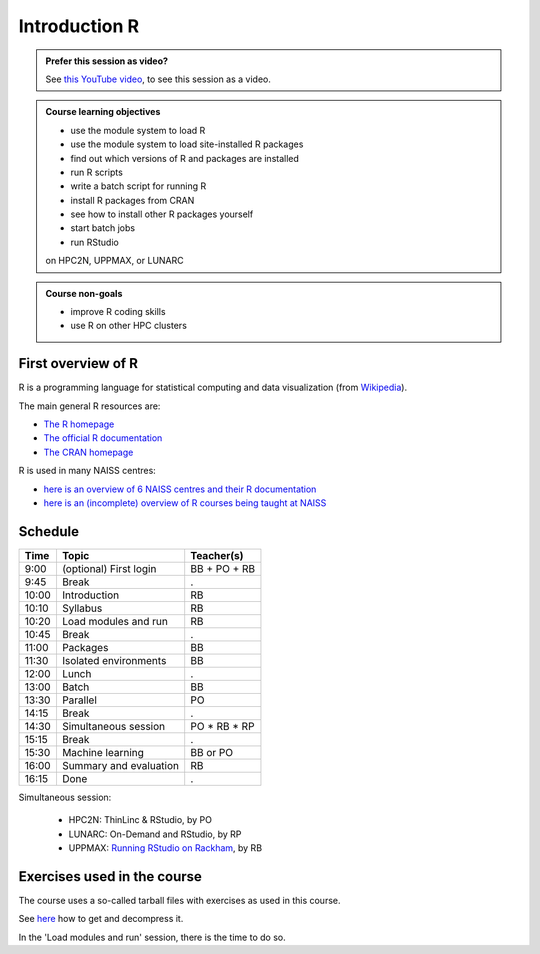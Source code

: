 Introduction R
==============

.. figure:: img/r_logo_50.png

.. admonition:: Prefer this session as video?
    :class: dropdown

    See `this YouTube video <https://youtu.be/N-TRzv9LdF4>`_,
    to see this session as a video.

.. tabs::

   .. tab:: Learning objectives

      - see a first overview of the R programming language
      - see the overview of the course
      - hear about 'the tarbal with exercises'

   .. tab:: For teachers

      Teaching goals are:

      - Learners have seen an overview of the course
      - Learners have seen an first overview of the R programming language

      Lesson plan (15 minutes in total):

      - 9:00: 2 min: discuss random people with videos, based on recommendation by [Bell, Mike. The fundamentals of teaching: A five-step model to put the research evidence into practice. Routledge, 2020]
      - 9:02: 3 mins: Prior
         - What is R?
         - Why use R?
         - What are features of R?
         - Can R do everything?
         - What are R packages?
      - 9:05: 5 mins: Present: First overview of R
      - 9:10: 5 mins: Present: Course schedule

.. admonition:: **Course learning objectives**
 
    - use the module system to load R
    - use the module system to load site-installed R packages
    - find out which versions of R and packages are installed
    - run R scripts
    - write a batch script for running R
    - install R packages from CRAN
    - see how to install other R packages yourself
    - start batch jobs 
    - run RStudio

    on HPC2N, UPPMAX, or LUNARC

.. admonition:: **Course non-goals**

    - improve R coding skills 
    - use R on other HPC clusters

First overview of R
-------------------

R is a programming language for statistical computing and data visualization
(from `Wikipedia <https://en.wikipedia.org/wiki/R_(programming_language)>`_).

.. mermaid:: intro_r_overview_r.mmd 

The main general R resources are:

- `The R homepage <https://www.r-project.org/>`_
- `The official R documentation <https://cran.r-project.org/manuals.html>`_
- `The CRAN homepage <https://cran.r-project.org/>`_

R is used in many NAISS centres:

- `here is an overview of 6 NAISS centres and their R documentation <http://docs.uppmax.uu.se/software/r/#overview-of-naiss-centers-and-their-documentation-about-r>`_
- `here is an (incomplete) overview of R courses being taught at NAISS <http://docs.uppmax.uu.se/software/r/#learning-r>`_


Schedule
--------------------

.. mermaid::  intro_r_overview_course_login_and_scheduler.mmd

.. mermaid::  intro_r_overview_course_r_and_modules.mmd

+-------+------------------------+-----------------+
| Time  | Topic                  | Teacher(s)      |
+=======+========================+=================+
| 9:00  | (optional) First login | BB + PO + RB    |
+-------+------------------------+-----------------+
| 9:45  | Break                  | .               |
+-------+------------------------+-----------------+
| 10:00 | Introduction           | RB              |
+-------+------------------------+-----------------+
| 10:10 | Syllabus               | RB              |
+-------+------------------------+-----------------+
| 10:20 | Load modules and run   | RB              |
+-------+------------------------+-----------------+
| 10:45 | Break                  | .               |
+-------+------------------------+-----------------+
| 11:00 | Packages               | BB              |
+-------+------------------------+-----------------+
| 11:30 | Isolated environments  | BB              |
+-------+------------------------+-----------------+
| 12:00 | Lunch                  | .               |
+-------+------------------------+-----------------+
| 13:00 | Batch                  | BB              |
+-------+------------------------+-----------------+
| 13:30 | Parallel               | PO              |
+-------+------------------------+-----------------+
| 14:15 | Break                  | .               |
+-------+------------------------+-----------------+
| 14:30 | Simultaneous session   | PO \* RB \* RP  |
+-------+------------------------+-----------------+
| 15:15 | Break                  | .               |
+-------+------------------------+-----------------+
| 15:30 | Machine learning       | BB or PO        |
+-------+------------------------+-----------------+
| 16:00 | Summary and evaluation | RB              |
+-------+------------------------+-----------------+
| 16:15 | Done                   | .               |
+-------+------------------------+-----------------+

Simultaneous session:

 - HPC2N: ThinLinc & RStudio, by PO
 - LUNARC: On-Demand and RStudio, by RP
 - UPPMAX: `Running RStudio on Rackham <https://docs.uppmax.uu.se/software/rstudio_on_rackham/>`_, by RB

Exercises used in the course
----------------------------

The course uses a so-called tarball files with exercises as
used in this course.

See `here <https://uppmax.github.io/R-python-julia-matlab-HPC/common/use_tarball.html>`_
how to get and decompress it.

In the 'Load modules and run' session, there is the time to do so.
